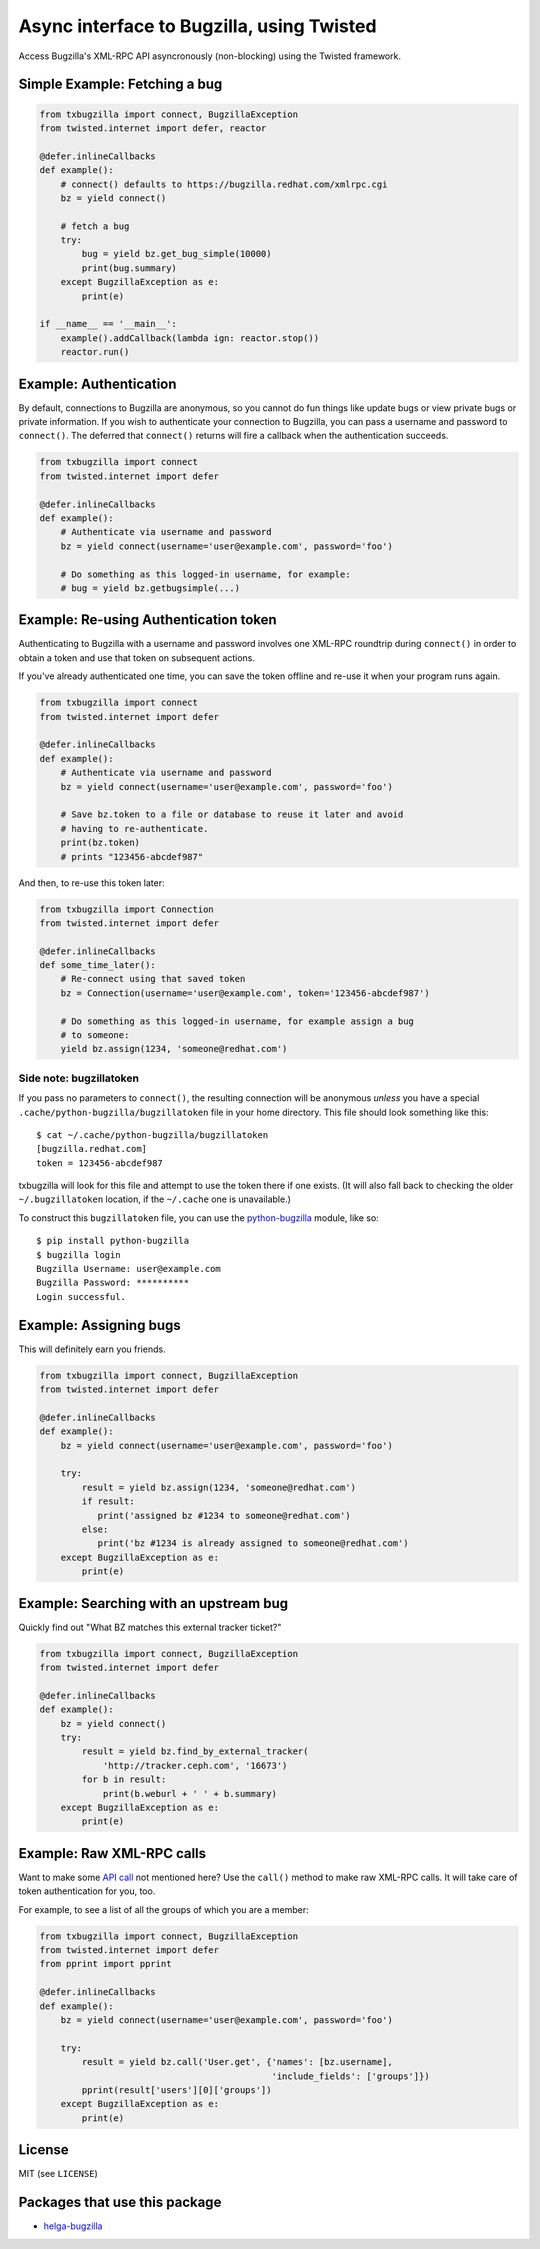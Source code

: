 Async interface to Bugzilla, using Twisted
==========================================

Access Bugzilla's XML-RPC API asyncronously (non-blocking) using the Twisted
framework.

.. image:: https://travis-ci.org/ktdreyer/txbugzilla.svg?branch=master
             :target: https://travis-ci.org/ktdreyer/txbugzilla

.. image:: https://badge.fury.io/py/txbugzilla.svg
          :target: https://badge.fury.io/py/txbugzilla

Simple Example: Fetching a bug
------------------------------

.. code-block:: python

    from txbugzilla import connect, BugzillaException
    from twisted.internet import defer, reactor

    @defer.inlineCallbacks
    def example():
        # connect() defaults to https://bugzilla.redhat.com/xmlrpc.cgi
        bz = yield connect()

        # fetch a bug
        try:
            bug = yield bz.get_bug_simple(10000)
            print(bug.summary)
        except BugzillaException as e:
            print(e)

    if __name__ == '__main__':
        example().addCallback(lambda ign: reactor.stop())
        reactor.run()


Example: Authentication
-----------------------

By default, connections to Bugzilla are anonymous, so you cannot do fun things
like update bugs or view private bugs or private information.  If you wish to
authenticate your connection to Bugzilla, you can pass a username and password
to ``connect()``. The deferred that ``connect()`` returns will fire a callback
when the authentication succeeds.

.. code-block:: python

    from txbugzilla import connect
    from twisted.internet import defer

    @defer.inlineCallbacks
    def example():
        # Authenticate via username and password
        bz = yield connect(username='user@example.com', password='foo')

        # Do something as this logged-in username, for example:
        # bug = yield bz.getbugsimple(...)


Example: Re-using Authentication token
--------------------------------------

Authenticating to Bugzilla with a username and password involves one XML-RPC
roundtrip during ``connect()`` in order to obtain a token and use that token on
subsequent actions.

If you've already authenticated one time, you can save the token offline and
re-use it when your program runs again.

.. code-block:: python

    from txbugzilla import connect
    from twisted.internet import defer

    @defer.inlineCallbacks
    def example():
        # Authenticate via username and password
        bz = yield connect(username='user@example.com', password='foo')

        # Save bz.token to a file or database to reuse it later and avoid
        # having to re-authenticate.
        print(bz.token)
        # prints "123456-abcdef987"

And then, to re-use this token later:

.. code-block:: python

    from txbugzilla import Connection
    from twisted.internet import defer

    @defer.inlineCallbacks
    def some_time_later():
        # Re-connect using that saved token
        bz = Connection(username='user@example.com', token='123456-abcdef987')

        # Do something as this logged-in username, for example assign a bug
        # to someone:
        yield bz.assign(1234, 'someone@redhat.com')


Side note: bugzillatoken
~~~~~~~~~~~~~~~~~~~~~~~~

If you pass no parameters to ``connect()``, the resulting connection will be
anonymous *unless* you have a special ``.cache/python-bugzilla/bugzillatoken``
file in your home directory. This file should look something like this::

    $ cat ~/.cache/python-bugzilla/bugzillatoken
    [bugzilla.redhat.com]
    token = 123456-abcdef987

txbugzilla will look for this file and attempt to use the token there if one
exists. (It will also fall back to checking the older ``~/.bugzillatoken``
location, if the ``~/.cache`` one is unavailable.)

To construct this ``bugzillatoken`` file, you can use the `python-bugzilla
<https://pypi.python.org/pypi/python-bugzilla>`_ module, like so::

    $ pip install python-bugzilla
    $ bugzilla login
    Bugzilla Username: user@example.com
    Bugzilla Password: **********
    Login successful.


Example: Assigning bugs
-----------------------

This will definitely earn you friends.

.. code-block:: python

    from txbugzilla import connect, BugzillaException
    from twisted.internet import defer

    @defer.inlineCallbacks
    def example():
        bz = yield connect(username='user@example.com', password='foo')

        try:
            result = yield bz.assign(1234, 'someone@redhat.com')
            if result:
               print('assigned bz #1234 to someone@redhat.com')
            else:
               print('bz #1234 is already assigned to someone@redhat.com')
        except BugzillaException as e:
            print(e)

Example: Searching with an upstream bug
---------------------------------------

Quickly find out "What BZ matches this external tracker ticket?"

.. code-block:: python

    from txbugzilla import connect, BugzillaException
    from twisted.internet import defer

    @defer.inlineCallbacks
    def example():
        bz = yield connect()
        try:
            result = yield bz.find_by_external_tracker(
                'http://tracker.ceph.com', '16673')
            for b in result:
                print(b.weburl + ' ' + b.summary)
        except BugzillaException as e:
            print(e)


Example: Raw XML-RPC calls
--------------------------

Want to make some `API call
<https://bugzilla.redhat.com/docs/en/html/api/index.html>`_ not mentioned here?
Use the ``call()`` method to make raw XML-RPC calls. It will take care of token
authentication for you, too.

For example, to see a list of all the groups of which you are a member:

.. code-block:: python

    from txbugzilla import connect, BugzillaException
    from twisted.internet import defer
    from pprint import pprint

    @defer.inlineCallbacks
    def example():
        bz = yield connect(username='user@example.com', password='foo')

        try:
            result = yield bz.call('User.get', {'names': [bz.username],
                                                'include_fields': ['groups']})
            pprint(result['users'][0]['groups'])
        except BugzillaException as e:
            print(e)

License
-------
MIT (see ``LICENSE``)

Packages that use this package
------------------------------

* `helga-bugzilla <https://pypi.org/project/helga-bugzilla/>`_
